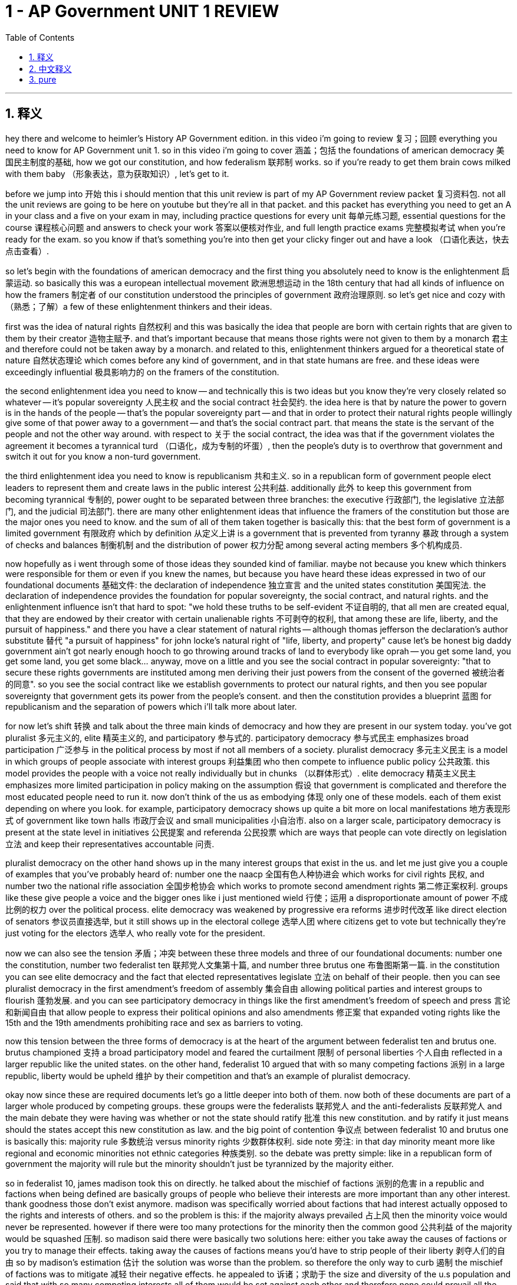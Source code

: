 
= 1 - AP Government UNIT 1 REVIEW
:toc: left
:toclevels: 3
:sectnums:
:stylesheet: myAdocCss.css

'''

== 释义

hey there and welcome to heimler's History AP Government edition. in this video i'm going to review 复习；回顾 everything you need to know for AP Government unit 1. so in this video i'm going to cover 涵盖；包括 the foundations of american democracy 美国民主制度的基础, how we got our constitution, and how federalism 联邦制 works. so if you're ready to get them brain cows milked with them baby （形象表达，意为获取知识）, let's get to it. +

before we jump into 开始 this i should mention that this unit review is part of my AP Government review packet 复习资料包. not all the unit reviews are going to be here on youtube but they're all in that packet. and this packet has everything you need to get an A in your class and a five on your exam in may, including practice questions for every unit 每单元练习题, essential questions for the course 课程核心问题 and answers to check your work 答案以便核对作业, and full length practice exams 完整模拟考试 when you're ready for the exam. so you know if that's something you're into then get your clicky finger out and have a look （口语化表达，快去点击查看）. +

so let's begin with the foundations of american democracy and the first thing you absolutely need to know is the enlightenment 启蒙运动. so basically this was a european intellectual movement 欧洲思想运动 in the 18th century that had all kinds of influence on how the framers 制定者 of our constitution understood the principles of government 政府治理原则. so let's get nice and cozy with （熟悉；了解）a few of these enlightenment thinkers and their ideas. +

first was the idea of natural rights 自然权利 and this was basically the idea that people are born with certain rights that are given to them by their creator 造物主赋予. and that's important because that means those rights were not given to them by a monarch 君主 and therefore could not be taken away by a monarch. and related to this, enlightenment thinkers argued for a theoretical state of nature 自然状态理论 which comes before any kind of government, and in that state humans are free. and these ideas were exceedingly influential 极具影响力的 on the framers of the constitution. +

the second enlightenment idea you need to know -- and technically this is two ideas but you know they're very closely related so whatever -- it's popular sovereignty 人民主权 and the social contract 社会契约. the idea here is that by nature the power to govern is in the hands of the people -- that's the popular sovereignty part -- and that in order to protect their natural rights people willingly give some of that power away to a government -- and that's the social contract part. that means the state is the servant of the people and not the other way around. with respect to 关于 the social contract, the idea was that if the government violates the agreement it becomes a tyrannical turd （口语化，成为专制的坏蛋）, then the people's duty is to overthrow that government and switch it out for you know a non-turd government. +

the third enlightenment idea you need to know is republicanism 共和主义. so in a republican form of government people elect leaders to represent them and create laws in the public interest 公共利益. additionally 此外 to keep this government from becoming tyrannical 专制的, power ought to be separated between three branches: the executive 行政部门, the legislative 立法部门, and the judicial 司法部门. there are many other enlightenment ideas that influence the framers of the constitution but those are the major ones you need to know. and the sum of all of them taken together is basically this: that the best form of government is a limited government 有限政府 which by definition 从定义上讲 is a government that is prevented from tyranny 暴政 through a system of checks and balances 制衡机制 and the distribution of power 权力分配 among several acting members 多个机构成员. +

now hopefully as i went through some of those ideas they sounded kind of familiar. maybe not because you knew which thinkers were responsible for them or even if you knew the names, but because you have heard these ideas expressed in two of our foundational documents 基础文件: the declaration of independence 独立宣言 and the united states constitution 美国宪法. the declaration of independence provides the foundation for popular sovereignty, the social contract, and natural rights. and the enlightenment influence isn't that hard to spot: "we hold these truths to be self-evident 不证自明的, that all men are created equal, that they are endowed by their creator with certain unalienable rights 不可剥夺的权利, that among these are life, liberty, and the pursuit of happiness." and there you have a clear statement of natural rights -- although thomas jefferson the declaration's author substitute 替代 "a pursuit of happiness" for john locke's natural right of "life, liberty, and property" cause let's be honest big daddy government ain't got nearly enough hooch to go throwing around tracks of land to everybody like oprah -- you get some land, you get some land, you get some black... anyway, move on a little and you see the social contract in popular sovereignty: "that to secure these rights governments are instituted among men deriving their just powers from the consent of the governed 被统治者的同意". so you see the social contract like we establish governments to protect our natural rights, and then you see popular sovereignty that government gets its power from the people's consent. and then the constitution provides a blueprint 蓝图 for republicanism and the separation of powers which i'll talk more about later. +

for now let's shift 转换 and talk about the three main kinds of democracy and how they are present in our system today. you've got pluralist 多元主义的, elite 精英主义的, and participatory 参与式的. participatory democracy 参与式民主 emphasizes broad participation 广泛参与 in the political process by most if not all members of a society. pluralist democracy 多元主义民主 is a model in which groups of people associate with interest groups 利益集团 who then compete to influence public policy 公共政策. this model provides the people with a voice not really individually but in chunks （以群体形式）. elite democracy 精英主义民主 emphasizes more limited participation in policy making on the assumption 假设 that government is complicated and therefore the most educated people need to run it. now don't think of the us as embodying 体现 only one of these models. each of them exist depending on where you look. for example, participatory democracy shows up quite a bit more on local manifestations 地方表现形式 of government like town halls 市政厅会议 and small municipalities 小自治市. also on a larger scale, participatory democracy is present at the state level in initiatives 公民提案 and referenda 公民投票 which are ways that people can vote directly on legislation 立法 and keep their representatives accountable 问责. +

pluralist democracy on the other hand shows up in the many interest groups that exist in the us. and let me just give you a couple of examples that you've probably heard of: number one the naacp 全国有色人种协进会 which works for civil rights 民权, and number two the national rifle association 全国步枪协会 which works to promote second amendment rights 第二修正案权利. groups like these give people a voice and the bigger ones like i just mentioned wield 行使；运用 a disproportionate amount of power 不成比例的权力 over the political process. elite democracy was weakened by progressive era reforms 进步时代改革 like direct election of senators 参议员直接选举, but it still shows up in the electoral college 选举人团 where citizens get to vote but technically they're just voting for the electors 选举人 who really vote for the president. +

now we can also see the tension 矛盾；冲突 between these three models and three of our foundational documents: number one the constitution, number two federalist ten 联邦党人文集第十篇, and number three brutus one 布鲁图斯第一篇. in the constitution you can see elite democracy and the fact that elected representatives legislate 立法 on behalf of their people. then you can see pluralist democracy in the first amendment's freedom of assembly 集会自由 allowing political parties and interest groups to flourish 蓬勃发展. and you can see participatory democracy in things like the first amendment's freedom of speech and press 言论和新闻自由 that allow people to express their political opinions and also amendments 修正案 that expanded voting rights like the 15th and the 19th amendments prohibiting race and sex as barriers to voting. +

now this tension between the three forms of democracy is at the heart of the argument between federalist ten and brutus one. brutus championed 支持 a broad participatory model and feared the curtailment 限制 of personal liberties 个人自由 reflected in a larger republic like the united states. on the other hand, federalist 10 argued that with so many competing factions 派别 in a large republic, liberty would be upheld 维护 by their competition and that's an example of pluralist democracy. +

okay now since these are required documents let's go a little deeper into both of them. now both of these documents are part of a larger whole produced by competing groups. these groups were the federalists 联邦党人 and the anti-federalists 反联邦党人 and the main debate they were having was whether or not the state should ratify 批准 this new constitution. and by ratify it just means should the states accept this new constitution as law. and the big point of contention 争议点 between federalist 10 and brutus one is basically this: majority rule 多数统治 versus minority rights 少数群体权利. side note 旁注: in that day minority meant more like regional and economic minorities not ethnic categories 种族类别. so the debate was pretty simple: like in a republican form of government the majority will rule but the minority shouldn't just be tyrannized by the majority either. +

so in federalist 10, james madison took this on directly. he talked about the mischief of factions 派别的危害 in a republic and factions when being defined are basically groups of people who believe their interests are more important than any other interest. thank goodness those don't exist anymore. madison was specifically worried about factions that had interest actually opposed to the rights and interests of others. and so the problem is this: if the majority always prevailed 占上风 then the minority voice would never be represented. however if there were too many protections for the minority then the common good 公共利益 of the majority would be squashed 压制. so madison said there were basically two solutions here: either you take away the causes of factions or you try to manage their effects. taking away the causes of factions means you'd have to strip people of their liberty 剥夺人们的自由 so by madison's estimation 估计 the solution was worse than the problem. so therefore the only way to curb 遏制 the mischief of factions was to mitigate 减轻 their negative effects. he appealed to 诉诸；求助于 the size and diversity of the u.s population and said that with so many competing interests all of them would be set against each other and therefore none could prevail all the time. so a large republic would successfully deal with the threat of factions. additionally he argued that there was a double protection against the tyranny of factions provided by the separation of powers in the federal government and the sharing of power between the federal and state governments. so here you can see very plainly the arguments for a pluralist system 多元主义体系. +

now the anti-federalists who wrote the brutus essays were like son that argument is about as satisfying as a hair in a biscuit （习语，意为令人不满意）. you see they were exceedingly wary of 非常警惕 the new constitution because it invested the federal government with a lot more power than it had under the articles of confederation 在邦联条例下 under which most of the power belonged to the states. the anti-federalists were big participatory democracy folks and in brutus one the argument is about the dangers of a large centralized government 中央集权政府 and they were especially torqued up over （对……非常愤怒）the constitution's necessary and proper clause 必要且适当条款 and the supremacy clause 至上条款. we'll talk more about those later when we get into some supreme court cases but for now all you really need to know is that these two clauses gave more power to the federal government than the state government -- i mean potentially that's what they were arguing. brutus one essentially argued that a large centralized government could not adequately represent the views of the people because it would be largely separated from them. +

okay now there's a lot more to say about these documents but here you just need to understand how they represent the tension between the different models of democracy. so let's turn the corner 转换话题 now and talk about how we got our constitution and for that we need to start with the first constitution of the united states: the articles of confederation 邦联条例. now i already mentioned that under this document the federal government was very weak and the state governments were disproportionately strong 强得不成比例. it's not hard to understand why because the u.s still had kind of a monarchy hangover 君主制遗留影响 from being british subjects 英国臣民. and that's pretty much all the articles had going for it was that it avoided the tyranny of the centralized state. but oh baby were there some problems to be had with this form of government. +

first of all there was only one branch of the federal government namely congress. like there was no president, no federal court, and congress had no power to raise revenue 筹集收入 through taxes. like if they wanted money to fund their activities they just had to ask the states nicely and you could imagine how that went. additionally congress had no power to raise an army 组建军队 and even if they did -- see previous point about not having the money to pay an army. +

so you know there were lots of events that highlighted 凸显 the weaknesses of the articles but i'm only going to mention two. and first was regarding tax law enforcement 税收执法. at the end of the day congress just couldn't pay its bills and the states understood that this was a problem. so in 1782 a resolution 决议 was proposed by the stage which granted congress the power to collect a 5% tax on imported goods. 11 out of 13 states said yes but two said no. in under the articles you had to have all 13 agree in order to change the articles themselves and so congress remained weak and broke （没钱；衰弱）. +

but what displayed the weaknesses of the articles above all was a little event known as shay's rebellion 谢斯起义. you don't really need to know the details of this rebellion so it's enough to know that a bunch of revolutionary war veterans 美国独立战争退伍军人 were not getting paid by congress because again they had no money and yet congress still prosecuted them if they didn't pay their taxes. so because of this injustice 不公正 a bunch of them rose up 起义 in massachusetts and guess what there was no national army to come in and help. so even though the people of massachusetts did end up mustering a militia 召集民兵 to squash that rebellion 镇压起义, it made a lot of people realize that the federal government needed a lot more power in case these kinds of rebellions happened again. and judging by the sad state of the economy it wasn't that unlikely. +

so a constitutional convention 制宪会议 -- also known as the philadelphia convention -- was called in 1787. now the official goal of this convention was to modify 修订 the articles of confederation but they went ahead and ended up drafting 起草 an entirely new constitution. our boy george washington was presiding 主持. hamilton, madison, and the rest of what was called the grand committee 大委员会 were tasked with 负责 forging compromises 需要达成妥协 needed for a new governing document. as you can imagine this new governing document was the result of lots of heated and tense debate 激烈紧张的辩论. and so within the document itself you can see many of these compromises that were reached in order to pass it and you need to know four of them. +

first was the great compromise 大妥协. this was a compromise on how the people would be represented in the new congress. there were a couple of competing proposals 相互竞争的提议. first was the virginia plan 弗吉尼亚方案 which argued that congressional representatives should be apportioned 分配 by population. that's not hard to understand when you realize that virginia was a big state and under this plan big states would have more representatives and thus have more power. but the small states formally objected 正式反对 and said uh um and proposed the new jersey plan 新泽西方案. and this plan argued that each state should be represented equally with one vote per state. now if you're paying attention that would mean that small states have a disproportionate amount of power since small populations have the same power as large populations under this system. so what to do? well the compromise was the creation of a bicameral congress 两院制国会 which is to say there would be two houses. in the house of representatives 众议院 the people will be represented by population and in the senate 参议院 the states would be represented equally with two votes per state. +

another compromise was on how the president would be elected. various delegates 代表 argued that the people should elect the president, then others argued that the state should do it, and then still others that congress should do it. the compromise they came up with was the electoral college 选举人团. under this system each state is given a number of electors 选举人 that corresponds to 与……对应 the number of congressional representatives that they have and the state legislatures 州立法机构 have all the power to decide who those people are and it's those people who elect the president. +

all right now the last two compromises you need to know deal with slavery 奴隶制 which as you can imagine was the subject of some very intense debate 激烈辩论. first was the question of how enslaved people 被奴役的人 will be counted in terms of representation in congress. not surprisingly northern states thought enslaved people shouldn't be counted at all on account of 因为 the southerners were always justifying the institution 制度 by claiming their enslaved laborers 被奴役的劳工 were less than human. and if that's the case why would you count them? but southerners countered 反驳 and said uh we did not just fall off the turnip truck son that dog don't hunt （习语，意为那套说辞没用）. they wanted all the enslaved laborers to be counted and thus increased southern power in congress. and the compromise that solved this tension was known as the three-fifths compromise 五分之三妥协 and basically it just meant that three-fifths of the enslaved population would count towards representation 计入代表人数. +

and then there was the compromise on the importation of slaves 奴隶进口. this was a big one for southerners since their entire economy rose and fell on slavery 经济依赖奴隶制. essentially the compromise was that congress couldn't touch the slave trade 奴隶贸易 for 20 years after the constitution was ratified and after that the slave trade would be abolished 废除. +

now because these debates at the convention were so intense, the framers of the constitution included a process by which the document could be amended 修订 and you can find it in article 5. basically it's a two-stage process to amend the constitution: there's proposal 提议 and then there's ratification 批准. so an amendment 修正案 can be proposed either by congress or by the states at a special convention and then a two-thirds vote 三分之二多数票 is needed for the proposal to become official. then the amendment is sent to the states for ratification and for that to happen three quarters of state legislatures 州立法机构 or state ratifying conventions 州批准会议 need to agree and if they do that amendment becomes law. +

now ultimately despite all the conflict that i just mentioned the constitution was circulated to 分发到 the states and was ratified in june of 1788 and at that point became the governing document  governing document of the united states. at this point let us pause and high five a bald eagle. america. even so, the constitution has proven to be a very durable document 持久有效的文件 throughout the history of america and one of the main reasons is because it did such a good job of separating power and providing checks and balances to make sure that no branch becomes too powerful. +

let me just give you some examples. the legislative branch 立法部门 -- which is to say congress -- is basically responsible for proposing and making laws. no other branch can make laws and there are plenty of access points 途径 for people to speak into those laws. and just so you know those people are called stakeholders 利益相关者. people can write letters or emails to the representatives or if they're wanting to punish themselves they can watch c-span 美国公共事务有线电视频道 which are congressional proceedings 国会会议进程. i mean yes it's super boring but it is kind of an amazing thing that we can watch what our representatives are doing like this does not happen in more repressive countries 专制国家. and an example of the power of congress to check the other branches is the senate's power of advice and consent 参议院的建议和同意权. this means that any appointments that the president makes to the presidential cabinet 总统内阁 or the supreme court or any other federal office has to be approved by the senate. +

the executive branch 行政部门 is responsible for executing and enforcing the laws 执行和实施法律 and no other branch has that power. and here too stakeholders have multiple access points. i mean you can't just like call up the president but the agencies run by the executive branch can absolutely be accessed by average citizens 普通公民. if you're so inclined 有意愿的话 you can file a complaint 投诉 at one of these agencies or you can report crimes being committed 举报犯罪行为. and a good example of the executive branch's checking power 制衡权力 is the veto 否决权. if congress passes a law the president doesn't like the president can veto it and it becomes null and void 无效的 unless of course congress overrides that veto with a two-thirds vote 推翻否决. so you know much checking. +

the judicial branch 司法部门 is responsible for determining the constitutionality of laws 判定法律的合宪性 and no other branch has that power. and stakeholders can use the court system to challenge unjust and unconstitutional laws 挑战不公正和违宪的法律 as well as appeal wrongful convictions 上诉不当定罪. an example of the checking power of the judicial branch is the power of judicial review 司法审查权. now this power isn't technically in the constitution but it was developed out of the nature of the court 源于法院的性质. it basically means that it's the court's prerogative 特权 to judge the laws passed by congress and signed by the president on the merits of their constitutionality 依据合宪性对法律进行评判. and if the court finds a law to be unconstitutional you burn （此处意为法律失效）. +

okay so that's how we got our constitution. now let's turn the corner 转换话题 and talk about federalism. now look i know this video has already been long but you have to pay attention here because students always get confused by this term. when you hear federalism you think i'm about to say something about the federal government's power but that is not what federalism is. like crack those brain folds open （形象表达，意为认真理解）and get this down: federalism is the sharing of power between national governments and state governments 联邦政府与州政府之间的权力分享. that's all it is. it's just the sharing of power. +

now in order to understand this let's talk about the exclusive powers 专有权力, reserve powers 保留权力, and concurrent powers 共同权力. exclusive powers are those powers specifically delegated by the constitution to the federal government 宪法明确授予联邦政府的权力. for example only congress can make treaties with other sovereign nations 主权国家. alabama can't just say you know i think we're going to get into a trade agreement with bolivia you know just for funsies （口语化，开玩笑地）. no that is an exclusive power of the federal government. +

reserved powers are those powers kept by the states and this is explained in the 10th amendment. it says this: "the powers not delegated to the united states by the constitution, nor prohibited by it to the states, are reserved to the states" 宪法未授予合众国、也未禁止各州行使的权力，保留给各州. so traditionally these powers have included things like police powers 警察权力, hospitals, education, and a lot more. +

and then you have concurrent powers which are powers that are shared by both the federal and state governments 联邦和州政府共同拥有的权力. for example if you've ever had a job you know that both the federal and state governments pull taxes from your income 从收入中征税. +

now that's the basic idea of federalism. the federal government doesn't have all the power nor do the states. they share power. but over the course of the last century or so the way that federalism has been most prominently manifested 最显著体现 is through something called fiscal federalism 财政联邦制. and when you're talking about fiscal matters 财政事务 you're talking about the boom boom （此处指代资金）. so power has largely been shared through money. and what does that mean? well congress is able to establish national standards 国家标准 and then direct funds 拨款 to states that comply with those standards and then withhold funding 扣留资金 from states that do not. and that happens in several ways. +

first is through grants 拨款 and there are two kinds. first are categorical grants 专项拨款 and these are grants given to the states as long as the states comply with specific federal standards 符合特定的联邦标准. in other words big daddy government says to the states i got a bag full of money for you and you got to spend it the way i want you to （形象表达，联邦政府要求州按其规定使用资金）. these kind of grants were used as incentives 激励手段 to integrate schools and lyndon johnson's administration 林登·约翰逊政府时期. they were also used to raise the drinking age to 21. in that case the federal government offered categorical grants to states for the upkeep of their interstate highways 州际公路维护 and if they raised their drinking age they got the money if not no soup for you （口语化，否则得不到资金）. categorical grants are given to very specific needs of the states and congress decides how that money is going to be spent. +

but block grants 整笔拨款 on the other hand are a little different. they still come from congress to the states but there are far less strings attached 附加条件少得多. these grants are given to states for a relatively broad purpose 较宽泛的目的 and the states can spend that money as they see fit 自行决定如何使用. so in this case congress might give a state money for the prevention of crime 预防犯罪 and the state decides exactly how to spend that money in order to meet that requirement. maybe they hire more police officers maybe they invest in rehabilitation programs for inmates 囚犯康复项目. they can do whatever they want with it. the state has discretion 自由裁量权 in this kind of grant but there are still limits. for example they can't just spend money from a crime prevention grant on highway improvement 不能将预防犯罪拨款用于公路建设. +

another way fiscal federalism plays out 体现 is through mandates 命令. so mandates require states to follow federal directives 联邦指令 but often compliance with these directives is beyond a state's budget capacity 超出州的预算能力. so the federal government sets the rules and then provides money to help those states comply. so for example when congress passed the clean air act of 1970 1970年清洁空气法案 it mandated that all states work to reduce smog 烟雾, acid rain 酸雨, and the release of other pollutants 污染物排放. and these were national requirements and so the federal government provided funds to states to help them meet those mandates 满足这些要求. +

now there is such a thing as an unfunded mandate 无资金支持的命令 and that's exactly what it sounds like: the federal government issues the mandate and then provides no funding whatsoever to help the states achieve it 不提供任何资金帮助州执行. however these were largely struck down 废除 during the devolution revolution 权力下放革命 of the 1980s under president reagan. he championed 支持 the process of devolution 权力下放 or return of power to the states away from the federal government. later president clinton signed the unfunded mandates reform act 无资金支持命令改革法案 which denied congress the power to issue unfunded mandates. so if you wanted to put this on a spectrum 范围 -- and i know that you do -- states really like revenue sharing 收入分享 but really hate unfunded mandates and categorical and block grants are somewhere in the middle of their love hate spectrum 爱恨程度之间. +

okay so those are the basics of federalism and its chief manifestation fiscal federalism. now i probably don't need to tell you that there has always been an argument over the sharing of power between state and federal governments and the balance of that power has changed over time depending on the needs and situation of the nation. let me give you two examples. +

first regarding government surveillance 政府监控. after the terrorist attacks on september 11, 2001 congress responded with the usa patriot act 美国爱国者法案 in order to find and stop future terrorists. this act increased the ability of the federal agencies to gather intelligence 收集情报 by phone tapping 电话窃听 and monitoring emails. now that law passed with strong bipartisan support 两党大力支持 but it wasn't long before an outcry 强烈抗议 rose up among american citizens. they argued that such federal power was a violation of their fourth amendment rights 第四修正案权利 to be secure against unreasonable searches and seizures 免受不合理搜查和扣押. +

another example is in the domain of education 教育领域. historically education has been the prerogative 特权 of the states but in 2001 congress passed the no child left behind act 不让一个孩子掉队法案 and with this the federal government got all up in education 深度介入教育. basically the law said that in order to receive federal funding on which schools depend 学校依赖的联邦资金, schools had to meet certain criteria 标准 which were largely found to be unattainable 无法实现的 by a vast majority of schools. and if the schools did not meet those criteria they were slapped with sanctions 受到制裁. and this led to an outcry from the states that this law represented federal overreach 联邦权力过度扩张 into the dominion of state power 州权力范围. so yeah this argument is still going on today and will probably always be going on. +

at the very heart of that balancing act 权力平衡 between federal and state power are a few constitutional provisions 宪法条款 and two required supreme court cases 最高法院判例. first let's look at the constitution. the balance of power between the states and federal government is deeply affected by four parts of the constitution. first you need to know the 10th amendment and i already mentioned that just a minute ago. second the 14th amendment 第十四修正案 and we'll have a lot more to say about this one in unit 3 but for now all you really need to know is that this amendment applies the bill of rights 权利法案 -- or the first 10 amendments of the constitution -- to the states. remember the bill of rights originally protected citizens from the federal government but the 14th amendment empowers the federal government to make sure that citizens liberties are also upheld by the state 确保公民自由也得到州的维护. +

third you have the commerce clause 商业条款 which allows congress to regulate commerce among the states 监管州际贸易 and this one has been widely used by congress to bring states into submission to its will 使各州服从其意愿. and then fourth you have the necessary and proper clause 必要且适当条款 -- also known as the elastic clause 弹性条款. do you remember lo those many minutes ago when we talked about the exclusive powers of congress? well those are explicitly outlined 明确列出 in article 1 section 8 of the constitution but it ends by saying that congress can make any other law that is necessary and proper to the upholding of those powers that are explicitly listed 制定任何为维护明确列出权力所必要且适当的其他法律. this is how alexander hamilton justified the need for a national bank 为建立国家银行提供理由. article 1 section 8 says precisely nothing about congress having the power to establish a bank. however it does say that congress has the power to regulate interstate commerce and raise taxes and hamilton argued that it was therefore necessary and proper that the federal government have a bank to store all those funds 联邦政府有必要且适当地设立银行来存储资金. +

okay those are the constitutional provisions at the heart of federalism. and now let's have a look at two supreme court cases that have weighed in on 对……进行裁决 the balance of power. first is mcculloch versus maryland in 1819 麦卡洛克诉马里兰州案. this case is an example of the balance of power tipping in favor of federal power 权力天平向联邦政府倾斜. essentially the court ruled that the necessary and proper clause implied certain powers given to the federal government even if they were not explicitly mentioned in the constitution 即使宪法未明确提及，必要且适当条款也暗示联邦政府拥有某些权力. additionally the court argued that the supremacy clause in the constitution meant that where the two conflicted, federal law trumps state law 联邦法律优先于州法律. +

the second case you need to know is the united states versus lopez in 1995 美国诉洛佩兹案. now this case is an example of the balance of power tipping towards the states 权力天平向州政府倾斜. basically congress had used the commerce clause to ban guns on school property 禁止在校园携带枪支 and the court decided that carrying guns to school is in no way related to interstate commerce 与州际贸易毫无关联 and thus congress had overstepped its bounds 越权 into state authority 州政府权力范围 thus providing a win for state power. +

okay now let's get some examples of federalism in action 联邦制的实际例子 and i'm just going to give you two: environmental regulations 环境法规 and the legalization of marijuana 大麻合法化. and remember we're looking at both of these through the lens of federalism -- how state and federal governments share power. +

okay so environmental regulation. in 2015 president obama led the u.s into the paris agreement 巴黎协定 which was a worldwide effort to address climate change 应对气候变化. and there was a lot going on there but all you really need to know is that certain carbon emission regulations 碳排放法规 were imposed on states as a result of this agreement. now once president trump was in office he removed the u.s from the agreement but some states like california kept the standards 标准. so you know now if you're a factory owner in california and you want to emit a butt load of greenhouse gases 排放大量温室气体 even though federal limitations would permit it, state limitations will not 州的限制不允许. +

the second example of federalism in action is the legalization of marijuana. now this substance has been illegal by federal law 联邦法律 since the 1930s but in the 80s and 90s a lot of new research was emerging on the potential medical benefits of marijuana 大麻的潜在医疗益处. and so in 1996 california legalized medical marijuana 医用大麻合法化 by means of a statewide vote 全州投票. is that participatory democracy? i smell yes it is （口语化，意为明显是参与式民主）. anyway eventually several states followed suit 效仿. and by 2012 colorado legalized recreational use of marijuana 休闲大麻合法化. but wait a minute it's illegal federally but it's legal in the state. how does that work? well that's federalism baby. the obama administration which is generally favorable to the legalization stated that it would not use federal resources to enforce that federal law in colorado 不会动用联邦资源在科罗拉多执行该联邦法律. so was it still illegal federally? yeah. is the federal government going to do anything about it? no. and in that way states are like laboratories for democracy 民主实验室. we can see what works on a small scale 小规模 and what doesn't work and then potentially implement what works on a national scale 全国范围实施可行的做法. +

well okay that's what you need to know about unit 1 of ap government. if you want help getting an A in your class and a 5 on your exam may then click right here and grab that ultimate review packet 终极复习资料包 and watch all your dreams come true （夸张表达，实现梦想）. if this video helped you you want to send me the signal to keep making them then click that subscribe button and i shall oblige 照办. heimler out. +

'''

== 中文释义

嘿，欢迎来到海姆勒历史课的美国政府学版本。在这个视频中，我将回顾美国大学预修课程政府学第一单元你需要知道的所有内容。所以在这个视频里，我会涵盖美国民主的基础、我们是如何得到宪法的，以及联邦制是如何运作的。所以，宝贝，如果你准备好汲取知识了，那我们开始吧。 +

在我们深入这个内容之前，我得提一下，这个单元复习是我美国大学预修课程政府学复习资料包的一部分。不是所有的单元复习内容都会放在YouTube上，但它们都在那个资料包里。这个资料包包含了你在课堂上拿到A并且在五月份的考试中拿到5分所需要的所有东西，包括每个单元的练习题、课程的关键问题以及检查你作业的答案，还有当你准备考试时的全套模拟考试。所以，你知道的，如果这是你感兴趣的东西，那就伸出你的手指点击，看看吧。 +

那我们从美国民主的基础开始讲起，你绝对需要知道的第一件事是启蒙运动。基本上，这是18世纪欧洲的一场思想运动，它对我们宪法的制定者理解政府原则产生了各种各样的影响。所以，让我们好好了解一下这些启蒙思想家以及他们的思想。 +

第一个是自然权利的概念，基本上就是说人们生来就拥有某些由他们的造物主赋予的权利。这很重要，因为这意味着这些权利不是由君主赋予的，因此也不能被君主剥夺。与此相关的是，启蒙思想家主张一种先于任何政府的自然状态理论，在那种状态下，人类是自由的。这些思想对宪法的制定者产生了极其深远的影响。 +

你需要知道的第二个启蒙思想——严格来说这是两个思想，但它们紧密相关，所以无所谓啦——就是人民主权和社会契约。这里的观点是，从本质上讲，治理的权力掌握在人民手中——这就是人民主权的部分——并且为了保护他们的自然权利，人们心甘情愿地把一部分权力交给政府——这就是社会契约的部分。这意味着国家是人民的公仆，而不是反过来。关于社会契约，其观点是，如果政府违反了协议，变成了一个暴虐的存在，那么人民有责任推翻那个政府，然后换成一个不是暴虐的政府。 +

你需要知道的第三个启蒙思想是共和主义。在共和政体下，人们选举领导人来代表他们，并为了公共利益制定法律。此外，为了防止这个政府变得暴虐，权力应该在三个分支之间进行划分：行政分支、立法分支和司法分支。还有许多其他的启蒙思想影响了宪法的制定者，但这些是你需要知道的主要思想。所有这些思想加起来基本上就是：最好的政府形式是有限政府，根据定义，有限政府是通过制衡系统以及在几个运作成员之间分配权力来防止暴政的政府。 +

现在，希望当我阐述这些思想的时候，你觉得有点熟悉。也许不是因为你知道是哪些思想家提出了这些思想，甚至不是因为你知道这些思想的名字，而是因为你在我们的两份基础性文件中听到过这些思想的表达：《独立宣言》和《美国宪法》。《独立宣言》为人民主权、社会契约和自然权利提供了基础。并且启蒙思想的影响并不难发现：“我们认为这些真理是不言而喻的：人人生而平等，他们被他们的造物主赋予了某些不可剥夺的权利，其中包括生命权、自由权和追求幸福的权利。”在那里，你看到了自然权利的明确表述——尽管《独立宣言》的作者托马斯·杰斐逊用“追求幸福”取代了约翰·洛克的“生命、自由和财产”的自然权利，因为说实话，政府可没有足够的东西像奥普拉那样给每个人分配土地——你得到一些土地，你得到一些土地，你得到一些……不管怎样，继续看下去，你会在人民主权中看到社会契约：“为了保障这些权利，人们在他们之间建立政府，政府的正当权力来自被统治者的同意。”所以你看到了社会契约，就像我们建立政府来保护我们的自然权利，然后你看到了人民主权，即政府的权力来自人民的同意。然后《宪法》为共和主义和权力分立提供了蓝图，关于这一点我稍后会详细谈论。 +

现在，让我们转换一下话题，谈谈三种主要的民主形式，以及它们在我们的制度中是如何体现的。有多元主义民主、精英民主和参与式民主。参与式民主强调社会中大多数（如果不是全部）成员广泛参与政治进程。多元主义民主是一种模式，在这种模式下，人们组成的团体与利益集团联合起来，然后竞争以影响公共政策。这种模式为人们提供了一个发声的机会，但不是以个人的形式，而是以团体的形式。精英民主强调在政策制定中更有限的参与，其假设是政府很复杂，因此需要最有知识的人来管理它。现在，不要认为美国只体现了其中一种模式。根据不同的情况，这三种模式都存在。例如，参与式民主在地方政府的表现形式中出现得更多，比如市政厅会议和小型市政当局。而且在更大的范围内，参与式民主在州一级的倡议和公投中也有体现，通过这些方式，人们可以直接对立法进行投票，并让他们的代表承担责任。 +

另一方面，多元主义民主体现在美国存在的许多利益集团中。让我给你举几个你可能听说过的例子：第一是全国有色人种协进会（NAACP），它致力于争取公民权利；第二是全国步枪协会（National Rifle Association），它致力于促进第二修正案所赋予的权利。像这样的团体为人们提供了一个发声的机会，而且像我刚才提到的那些较大的团体，在政治进程中拥有不成比例的权力。精英民主因进步时代的改革而被削弱，比如参议员的直接选举，但它仍然体现在选举团制度中，在选举团制度下，公民进行投票，但从技术上讲，他们只是投票给那些真正为总统投票的选举人。 +

现在，我们也可以看到这三种模式与我们的三份基础性文件之间的紧张关系：第一是《宪法》，第二是《联邦党人文集》第十篇（Federalist ten），第三是《布鲁图斯》第一篇（Brutus one）。在《宪法》中，你可以看到精英民主，以及当选代表代表人民立法的事实。然后你可以在《第一修正案》中看到多元主义民主，《第一修正案》中的集会自由允许政党和利益集团蓬勃发展。你还可以在《第一修正案》中的言论和新闻自由等方面看到参与式民主，这些自由允许人们表达他们的政治观点，并且像第十五和第十九修正案这样扩大投票权的修正案，禁止将种族和性别作为投票的障碍。 +

现在，这三种民主形式之间的这种紧张关系是《联邦党人文集》第十篇和《布鲁图斯》第一篇争论的核心。《布鲁图斯》第一篇拥护广泛的参与式民主模式，并且担心像美国这样的大共和国会限制个人自由。另一方面，《联邦党人文集》第十篇认为，在一个大共和国中有如此多相互竞争的派别，自由会通过它们之间的竞争得到维护，这是多元主义民主的一个例子。 +

好的，既然这些是必读文件，那我们就更深入地了解一下它们。现在，这两份文件都是由相互竞争的团体所产生的更大整体的一部分。这些团体是联邦党人和反联邦党人，他们的主要争论点是各州是否应该批准这部新宪法。而“批准”的意思就是，各州是否应该接受这部新宪法作为法律。《联邦党人文集》第十篇和《布鲁图斯》第一篇之间的主要争议点基本上是：多数统治与少数权利。顺便说一下：在那个时候，“少数”更多地指的是地区和经济上的少数群体，而不是种族类别。所以这场争论很简单：就像在共和政体下，多数人将统治，但少数人也不应该仅仅被多数人暴虐地对待。 +

所以在《联邦党人文集》第十篇中，詹姆斯·麦迪逊（James Madison）直接谈到了这个问题。他谈到了在一个共和国中派系的危害，而派系被定义为基本上是那些认为自己的利益比其他任何利益都更重要的人群。谢天谢地，现在不存在这样的情况了。麦迪逊特别担心那些其利益实际上与他人的权利和利益相悖的派系。所以问题是这样的：如果多数人总是占上风，那么少数人的声音就永远不会被代表。然而，如果对少数人有太多的保护，那么多数人的共同利益就会被压制。所以麦迪逊说基本上有两个解决方案：要么消除派系的根源，要么努力控制它们的影响。消除派系的根源意味着你必须剥夺人们的自由，所以在麦迪逊看来，这个解决方案比问题本身更糟糕。所以，遏制派系危害的唯一方法是减轻它们的负面影响。他诉诸美国人口的规模和多样性，并说由于存在如此多相互竞争的利益，它们都会相互制衡，因此没有一个利益集团能一直占据上风。所以一个大共和国将成功地应对派系的威胁。此外，他认为，联邦政府的权力分立以及联邦政府和州政府之间的权力共享，为防止派系的暴政提供了双重保护。所以在这里，你可以清楚地看到支持多元主义体系的论点。 +

现在，撰写《布鲁图斯》系列文章的反联邦党人认为，这个论点就像饼干里的一根头发一样不令人满意。你看，他们对这部新宪法非常警惕，因为它赋予了联邦政府比《邦联条例》下多得多的权力，在《邦联条例》下，大部分权力属于各州。反联邦党人是大力支持参与式民主的人，在《布鲁图斯》第一篇中，争论的是一个大型中央政府的危险，他们对宪法中的“必要和适当条款”以及“最高权力条款”尤其感到不满。当我们讲到一些最高法院的案例时，我们会更多地谈论这些条款，但现在你真正需要知道的是，这两个条款赋予了联邦政府比州政府更多的权力——我的意思是，这就是他们争论的潜在点。《布鲁图斯》第一篇基本上认为，一个大型中央政府不能充分代表人民的观点，因为它在很大程度上与人民相分离。 +

好的，关于这些文件还有很多可以说的，但在这里你只需要理解它们是如何体现不同民主模式之间的紧张关系的。所以，现在让我们转换一下话题，谈谈我们是如何得到宪法的，为此我们需要从美国的第一部宪法《邦联条例》开始讲起。现在我已经提到过，根据这份文件，联邦政府非常软弱，而州政府则过于强大。不难理解为什么会这样，因为美国仍然有一些作为英国臣民时的君主制残余影响。《邦联条例》基本上只有一个优点，那就是它避免了中央集权国家的暴政。但是，哎呀，这种政府形式存在一些问题。 +

首先，联邦政府只有一个分支，即国会。比如，没有总统，没有联邦法院，而且国会没有权力通过税收来筹集资金。就像如果他们想要钱来资助他们的活动，他们只能友好地向各州要，你可以想象那会怎么样。此外，国会没有权力组建军队，即使他们想——看看前面提到的没有钱支付军队费用这一点就知道了。 +

所以，你知道有很多事件突出了《邦联条例》的弱点，但我只提两件事。第一件事是关于税法的执行。归根结底，国会无法支付它的账单，各州也明白这是个问题。所以在1782年，一个州提出了一项决议，授予国会对进口商品征收5%税收的权力。13个州中有11个州表示同意，但有两个州表示反对。根据《邦联条例》，要修改条例必须得到13个州的一致同意，所以国会仍然软弱且资金短缺。 +

但是，最能体现《邦联条例》弱点的是一个被称为谢斯起义（Shay's Rebellion）的小事件。你不需要真正了解这次起义的细节，你只需要知道一群美国独立战争的退伍军人没有得到国会的报酬，因为同样的原因，国会没有钱，然而如果他们不纳税，国会仍然会起诉他们。所以由于这种不公正，一群人在马萨诸塞州起义了，猜猜怎么着，没有国家军队来帮忙。所以，即使马萨诸塞州的人民最终召集了一支民兵来镇压这次起义，但这让很多人意识到，联邦政府需要更多的权力，以防类似的起义再次发生。而且从经济的糟糕状况来看，这种情况很有可能再次发生。 +

所以在1787年，召开了一次制宪会议——也被称为费城会议（Philadelphia convention）。这次会议的官方目标是修改《邦联条例》，但他们最终起草了一部全新的宪法。我们的乔治·华盛顿（George Washington）主持了这次会议。亚历山大·汉密尔顿（Hamilton）、詹姆斯·麦迪逊（Madison）以及所谓的大委员会的其他成员，肩负着为新的治理文件达成必要妥协的任务。正如你可以想象的那样，这部新的治理文件是许多激烈和紧张辩论的结果。所以在这份文件本身中，你可以看到为了通过它而达成的许多妥协，你需要知道其中的四个。 +

第一个是大妥协。这是关于人民在新国会中如何被代表的妥协。有几个相互竞争的提案。第一个是《弗吉尼亚方案》（Virginia Plan），它主张国会代表应该按人口分配。当你意识到弗吉尼亚州是一个大州，并且根据这个方案大州将有更多的代表，从而拥有更多的权力时，这并不难理解。但是小州正式提出了反对意见，然后提出了《新泽西方案》（New Jersey Plan）。这个方案主张每个州应该平等地被代表，每个州有一票。现在，如果你注意的话，这意味着小州拥有不成比例的权力，因为在这个系统下，人口少的州和人口多的州拥有相同的权力。那么该怎么办呢？嗯，妥协的结果是创建了一个两院制的国会，也就是说会有两个议院。在众议院，人民将按人口比例有代表；在参议院，各州将平等地有代表，每个州有两票。 +

另一个妥协是关于总统如何选举。不同的代表们争论说，人民应该选举总统，然后其他人争论说，各州应该选举总统，还有一些人说国会应该选举总统。他们达成的妥协是选举团制度。在这个制度下，每个州被赋予一定数量的选举人，选举人的数量与该州的国会代表数量相对应，并且州立法机构拥有决定这些选举人的全部权力，而正是这些选举人选举总统。 +

好的，现在你需要知道的最后两个妥协与奴隶制有关，你可以想象，这是一个非常激烈辩论的话题。第一个问题是，在国会代表权方面，奴隶将如何计算。毫不奇怪，北方各州认为奴隶根本不应该被计算在内，因为南方人总是声称他们的奴隶劳工不如人类，以此来为奴隶制制度辩护。如果是这样的话，为什么要计算他们呢？但是南方人反驳说，哎呀，我们可没那么好骗，儿子。他们希望所有的奴隶劳工都被计算在内，这样就能增加南方在国会的权力。解决这种紧张关系的妥协被称为“五分之三妥协”，基本上就是说，五分之三的奴隶人口将被计算在代表权内。 +

然后是关于奴隶进口的妥协。这对南方人来说是一个重要的问题，因为他们的整个经济兴衰都依赖于奴隶制。本质上，妥协的内容是，在宪法批准后的20年内，国会不能干涉奴隶贸易，20年后，奴隶贸易将被废除。 +

现在，由于制宪会议上的这些辩论非常激烈，宪法的制定者们纳入了一个修改宪法的程序，你可以在《宪法》第五条中找到它。基本上，修改宪法有两个阶段的过程：提出修正案和批准修正案。修正案可以由国会或各州在特别会议上提出，然后需要三分之二的票数才能使提案正式化。然后修正案被送到各州进行批准，要使修正案生效，需要四分之三的州立法机构或州批准会议同意，如果是这样，修正案就成为法律。 +

最终，尽管有我刚才提到的所有冲突，宪法还是被分发给各州，并在1788年6月获得批准，从那时起成为美国的治理文件。在这一点上，让我们停下来，和一只秃头鹰击个掌。美国。即便如此，在美国历史上，宪法被证明是一份非常持久的文件，其中一个主要原因是它在权力分立方面做得非常好，并提供了制衡机制，以确保没有一个分支变得过于强大。 +

让我给你举一些例子。立法分支——也就是国会——基本上负责提出和制定法律。没有其他分支可以制定法律，并且有很多途径让人们对这些法律发表意见。而且你要知道，这些人被称为利益相关者。人们可以给代表写信或发电子邮件，或者如果他们想惩罚自己，他们可以观看C-SPAN（美国公共事务电视网），那是国会的议事程序。我的意思是，是的，这超级无聊，但我们能够观看我们的代表在做什么，这是一件很了不起的事情，在更专制的国家可不会发生这样的事情。国会制衡其他分支的权力的一个例子是参议院的建议和同意权。这意味着总统对总统内阁、最高法院或任何其他联邦职位的任命都必须得到参议院的批准。 +

行政分支负责执行和实施法律，没有其他分支拥有这项权力。而且在这里，利益相关者也有多种途径参与。我的意思是，你不能直接给总统打电话，但行政分支管理的机构，普通公民绝对可以联系。如果你愿意，你可以向这些机构之一提出投诉，或者你可以举报犯罪行为。行政分支的制衡权力的一个很好的例子是否决权。如果国会通过了一项总统不喜欢的法律，总统可以否决它，除非国会以三分之二的票数推翻否决，否则该法律就会无效。所以你知道，有很多制衡机制。 +

司法分支负责确定法律的合宪性，没有其他分支拥有这项权力。利益相关者可以利用法院系统来挑战不公正和违宪的法律，以及对错误定罪提出上诉。司法分支的制衡权力的一个例子是司法审查权。从技术上讲，这项权力并不在宪法中，但它是从法院的性质中发展出来的。基本上，这意味着法院有权根据法律的合宪性来评判国会通过并由总统签署的法律。如果法院发现一项法律违宪，那就完了。 +

好的，这就是我们如何得到宪法的过程。现在让我们转换一下话题，谈谈联邦制。现在，我知道这个视频已经很长了，但你必须注意这里，因为学生们总是对这个术语感到困惑。当你听到“联邦制”时，你可能认为我要讲的是联邦政府的权力，但这不是联邦制的含义。打开你的思维，记住这一点：联邦制是国家政府和州政府之间的权力分享。就是这么简单，仅仅是权力分享而已。 +

现在，为了理解这一点，让我们谈谈专属权力、保留权力和共同权力。专属权力是宪法明确授予联邦政府的权力。例如，只有国会可以与其他主权国家签订条约。阿拉巴马州不能说，你知道吗，我觉得我们要和玻利维亚达成一项贸易协议，仅仅是为了好玩。不，那是联邦政府的专属权力。 +

保留权力是由各州保留的权力，这在第十修正案中有解释。它是这样说的：“宪法未授予合众国、也未禁止各州行使的权力，由各州各自保留。”所以，传统上这些权力包括警察权力、医院、教育等等。 +

然后是共同权力，这是联邦政府和州政府都拥有的权力。例如，如果你曾经有过一份工作，你就知道联邦政府和州政府都会从你的收入中征税。 +

这就是联邦制的基本概念。联邦政府并不拥有所有权力，各州也不是。它们分享权力。但是在过去的一个世纪左右，联邦制最突出的体现是通过一种叫做财政联邦制的方式。当你谈论财政问题时，你谈论的是钱。所以权力在很大程度上是通过金钱来分享的。这意味着什么呢？嗯，国会能够制定国家标准，然后将资金导向遵守这些标准的州，而对不遵守标准的州扣留资金。这通过几种方式实现。 +

首先是通过拨款，有两种拨款方式。第一种是专项拨款，这些拨款是在各州遵守特定的联邦标准的情况下给予各州的。换句话说，联邦政府对各州说，我有一袋钱给你们，但你们必须按照我想要的方式使用它。这些拨款被用作激励措施来实现学校的种族融合，以及林登·约翰逊政府时期的相关事务。它们也被用来将饮酒年龄提高到21岁。在那种情况下，联邦政府向各州提供专项拨款用于维护州际高速公路，如果各州提高饮酒年龄，他们就能得到这笔钱，否则就没有。专项拨款是针对各州非常具体的需求，并且由国会决定这些钱将如何使用。 +

但是，整笔拨款有点不同。它们仍然是由国会提供给各州的，但附带的条件要少得多。这些拨款是为了一个相对广泛的目的给予各州的，各州可以按照自己认为合适的方式使用这笔钱。所以在这种情况下，国会可能会给一个州钱用于预防犯罪，而这个州可以决定如何使用这笔钱来满足这一要求。也许他们会雇佣更多的警察，也许他们会投资于囚犯的康复项目。他们可以用这笔钱做任何他们想做的事情。在这种拨款中，各州有决定权，但仍然有一些限制。例如，他们不能把预防犯罪拨款的钱用于改善高速公路。 +

财政联邦制的另一种表现方式是通过指令。指令要求各州遵守联邦的指示，但通常遵守这些指示超出了各州的预算能力。所以联邦政府制定规则，然后提供资金来帮助各州遵守这些规则。例如，当国会通过1970年的《清洁空气法》时，它要求所有各州努力减少烟雾、酸雨和其他污染物的排放。这些是国家要求，所以联邦政府向各州提供资金来帮助它们满足这些指令。 +

还有一种无资金支持的指令，正如其名：联邦政府发布指令，但不提供任何资金来帮助各州实现它。然而，在里根总统时期的权力下放革命期间，这些无资金支持的指令在很大程度上被废除了。里根倡导权力下放的过程，也就是将权力从联邦政府下放到各州。后来，克林顿总统签署了《无资金支持的指令改革法案》，剥夺了国会发布无资金支持指令的权力。所以，如果你想把这放在一个范围内考虑——我知道你想——各州非常喜欢收入分享，但非常讨厌无资金支持的指令，而专项拨款和整笔拨款则处于他们喜欢和讨厌的中间状态。 +

好的，这些就是联邦制的基本内容以及它的主要表现形式财政联邦制。现在，我可能不需要告诉你，关于州政府和联邦政府之间的权力分享一直存在争论，并且这种权力平衡随着时间的推移而改变，这取决于国家的需求和情况。让我给你举两个例子。 +

第一个例子是关于政府监控。在2001年9月11日的恐怖袭击之后，国会通过了《美国爱国者法案》，以寻找并阻止未来的恐怖分子。这项法案增加了联邦机构通过电话窃听和监控电子邮件来收集情报的能力。这项法律在两党强大的支持下通过，但没过多久，美国公民就发出了抗议声。他们认为这种联邦权力侵犯了他们第四修正案所保障的权利，即免受不合理搜查和扣押的权利。 +

另一个例子是在教育领域。从历史上看，教育是各州的特权，但在2001年，国会通过了《不让一个孩子掉队法案》，通过这项法案，联邦政府全面介入了教育领域。基本上，这项法律规定，为了获得学校所依赖的联邦资金，学校必须满足某些标准，而绝大多数学校发现这些标准几乎无法达到。如果学校不满足这些标准，它们将受到制裁。这引发了各州的抗议，他们认为这项法律代表了联邦政府对州权力领域的过度干预。所以，是的，这场争论今天仍然在继续，而且可能会一直持续下去。 +

在联邦和州权力之间的这种平衡行为的核心是一些宪法条款和两个重要的最高法院案例。首先让我们看看宪法。州政府和联邦政府之间的权力平衡受到宪法四个部分的深刻影响。首先，你需要知道第十修正案，我刚才已经提到过它。其次是第十四修正案，我们将在第三单元对它有更多的讨论，但现在你真正需要知道的是，这项修正案将《权利法案》——也就是宪法的前十条修正案——应用于各州。记住，《权利法案》最初是保护公民免受联邦政府的侵害，但第十四修正案赋予联邦政府权力，以确保各州也维护公民的自由。 +

第三是“商业条款”，它允许国会规范各州之间的商业活动，国会广泛使用这项权力来让各州服从它的意志。第四是“必要和适当条款”——也被称为“弹性条款”。你还记得几分钟前我们谈到的国会的专属权力吗？嗯，这些权力在宪法第一条第八款中被明确列出，但它最后说，国会可以制定任何其他必要和适当的法律来维护那些明确列出的权力。这就是亚历山大·汉密尔顿为建立国家银行的必要性辩护的方式。宪法第一条第八款明确没有提到国会有权力建立银行。然而，它确实说国会有权力规范州际商业和征税，汉密尔顿认为，因此联邦政府有一个银行来储存所有这些资金是必要和适当的。 +

好的，这些就是联邦制核心的宪法条款。现在让我们看看两个最高法院案例，它们对权力平衡产生了影响。第一个案例是1819年的“麦卡洛克诉马里兰州案”（McCulloch versus Maryland）。这个案例是权力平衡向有利于联邦权力倾斜的一个例子。本质上，法院裁决“必要和适当条款”意味着联邦政府拥有一些即使在宪法中没有明确提到的权力。此外，法院认为宪法中的“最高权力条款”意味着，当两者发生冲突时，联邦法律优先于州法律。 +

你需要知道的第二个案例是1995年的“美国诉洛佩兹案”（United States versus Lopez）。这个案例是权力平衡向各州倾斜的一个例子。基本上，国会利用“商业条款”禁止在学校财产上携带枪支，而法院裁定，携带枪支上学与州际商业毫无关系，因此国会超越了它的权限进入了州的权力范围，这为州权力赢得了胜利。 +

好的，现在让我们看一些联邦制实际运作的例子，我将给你举两个例子：环境法规和大麻合法化。记住，我们从联邦制的角度来看待这两个例子——也就是州政府和联邦政府如何分享权力。 +

好的，先说环境法规。2015年，奥巴马总统带领美国加入了《巴黎协定》，这是一项解决气候变化问题的全球努力。这里面有很多内容，但你真正需要知道的是，由于这项协定，一些碳排放法规被强加给了各州。现在，特朗普总统上任后，他让美国退出了这项协定，但像加利福尼亚州这样的一些州保留了这些标准。所以，你知道，如果你是加利福尼亚州的一个工厂主，你想排放大量的温室气体，即使联邦限制允许这样做，州的限制也不会允许。 +

联邦制实际运作的第二个例子是大麻合法化。自20世纪30年代以来，根据联邦法律，大麻一直是非法的，但在80年代和90年代，出现了很多关于大麻潜在医疗益处的新研究。所以在1996年，加利福尼亚州通过全州投票使医用大麻合法化。这是参与式民主吗？我觉得是的。不管怎样，最终几个州也效仿了。到2012年，科罗拉多州将娱乐用大麻合法化。但是等一下，从联邦层面来看，大麻仍然是非法的，但在该州却是合法的。这是怎么回事呢？嗯，这就是联邦制，宝贝。奥巴马政府总体上支持大麻合法化，它表示不会使用联邦资源在科罗拉多州执行联邦关于大麻的法律。所以从联邦层面来看，大麻仍然是非法的吗？是的。联邦政府会对此采取行动吗？不会。从这个意义上说，各州就像民主的实验室。我们可以看到小规模下哪些行得通，哪些行不通，然后有可能在全国范围内实施行得通的做法。 +

好了，这些就是你需要了解的美国大学预修课程政府学第一单元的内容。如果你想在课堂上拿到A，在考试中拿到5分，那就点击这里获取终极复习资料包，然后看着你所有的梦想成真。如果这个视频对你有帮助，并且你想让我继续制作这样的视频，那就点击订阅按钮，我会照做的。海姆勒退场。 +

'''

== pure

hey there and welcome to heimler's history ap government edition. in this video i'm going to review everything you need to know for ap government unit 1. so in this video i'm going to cover the foundations of american democracy, how we got our constitution, and how federalism works. so if you're ready to get them brain cows milked with them baby, let's get to it.

before we jump into this i should mention that this unit review is part of my ap government review packet. not all the unit reviews are going to be here on youtube but they're all in that packet. and this packet has everything you need to get an a in your class and a five on your exam in may, including practice questions for every unit, essential questions for the course and answers to check your work, and full length practice exams when you're ready for the exam. so you know if that's something you're into then get your clicky finger out and have a look.

so let's begin with the foundations of american democracy and the first thing you absolutely need to know is the enlightenment. so basically this was a european intellectual movement in the 18th century that had all kinds of influence on how the framers of our constitution understood the principles of government. so let's get nice and cozy with a few of these enlightenment thinkers and their ideas.

first was the idea of natural rights and this was basically the idea that people are born with certain rights that are given to them by their creator. and that's important because that means those rights were not given to them by a monarch and therefore could not be taken away by a monarch. and related to this, enlightenment thinkers argued for a theoretical state of nature which comes before any kind of government, and in that state humans are free. and these ideas were exceedingly influential on the framers of the constitution.

the second enlightenment idea you need to know -- and technically this is two ideas but you know they're very closely related so whatever -- it's popular sovereignty and the social contract. the idea here is that by nature the power to govern is in the hands of the people -- that's the popular sovereignty part -- and that in order to protect their natural rights people willingly give some of that power away to a government -- and that's the social contract part. that means the state is the servant of the people and not the other way around. with respect to the social contract, the idea was that if the government violates the agreement it becomes a tyrannical turd, then the people's duty is to overthrow that government and switch it out for you know a non-turd government.

the third enlightenment idea you need to know is republicanism. so in a republican form of government people elect leaders to represent them and create laws in the public interest. additionally to keep this government from becoming tyrannical, power ought to be separated between three branches: the executive, the legislative, and the judicial. there are many other enlightenment ideas that influence the framers of the constitution but those are the major ones you need to know. and the sum of all of them taken together is basically this: that the best form of government is a limited government which by definition is a government that is prevented from tyranny through a system of checks and balances and the distribution of power among several acting members.

now hopefully as i went through some of those ideas they sounded kind of familiar. maybe not because you knew which thinkers were responsible for them or even if you knew the names, but because you have heard these ideas expressed in two of our foundational documents: the declaration of independence and the united states constitution. the declaration of independence provides the foundation for popular sovereignty, the social contract, and natural rights. and the enlightenment influence isn't that hard to spot: "we hold these truths to be self-evident, that all men are created equal, that they are endowed by their creator with certain unalienable rights, that among these are life, liberty, and the pursuit of happiness." and there you have a clear statement of natural rights -- although thomas jefferson the declaration's author substitute "a pursuit of happiness" for john locke's natural right of "life, liberty, and property" cause let's be honest big daddy government ain't got nearly enough hooch to go throwing around tracks of land to everybody like oprah -- you get some land, you get some land, you get some black... anyway, move on a little and you see the social contract in popular sovereignty: "that to secure these rights governments are instituted among men deriving their just powers from the consent of the governed." so you see the social contract like we establish governments to protect our natural rights, and then you see popular sovereignty that government gets its power from the people's consent. and then the constitution provides a blueprint for republicanism and the separation of powers which i'll talk more about later.

for now let's shift and talk about the three main kinds of democracy and how they are present in our system today. you've got pluralist, elite, and participatory. participatory democracy emphasizes broad participation in the political process by most if not all members of a society. pluralist democracy is a model in which groups of people associate with interest groups who then compete to influence public policy. this model provides the people with a voice not really individually but in chunks. elite democracy emphasizes more limited participation in policy making on the assumption that government is complicated and therefore the most educated people need to run it. now don't think of the us as embodying only one of these models. each of them exist depending on where you look. for example, participatory democracy shows up quite a bit more on local manifestations of government like town halls and small municipalities. also on a larger scale, participatory democracy is present at the state level in initiatives and referenda which are ways that people can vote directly on legislation and keep their representatives accountable.

pluralist democracy on the other hand shows up in the many interest groups that exist in the us. and let me just give you a couple of examples that you've probably heard of: number one the naacp which works for civil rights, and number two the national rifle association which works to promote second amendment rights. groups like these give people a voice and the bigger ones like i just mentioned wield a disproportionate amount of power over the political process. elite democracy was weakened by progressive era reforms like direct election of senators, but it still shows up in the electoral college where citizens get to vote but technically they're just voting for the electors who really vote for the president.

now we can also see the tension between these three models and three of our foundational documents: number one the constitution, number two federalist ten, and number three brutus one. in the constitution you can see elite democracy and the fact that elected representatives legislate on behalf of their people. then you can see pluralist democracy in the first amendment's freedom of assembly allowing political parties and interest groups to flourish. and you can see participatory democracy in things like the first amendment's freedom of speech and press that allow people to express their political opinions and also amendments that expanded voting rights like the 15th and the 19th amendments prohibiting race and sex as barriers to voting.

now this tension between the three forms of democracy is at the heart of the argument between federalist ten and brutus one. brutus championed a broad participatory model and feared the curtailment of personal liberties reflected in a larger republic like the united states. on the other hand, federalist 10 argued that with so many competing factions in a large republic, liberty would be upheld by their competition and that's an example of pluralist democracy.

okay now since these are required documents let's go a little deeper into both of them. now both of these documents are part of a larger whole produced by competing groups. these groups were the federalists and the anti-federalists and the main debate they were having was whether or not the state should ratify this new constitution. and by ratify it just means should the states accept this new constitution as law. and the big point of contention between federalist 10 and brutus one is basically this: majority rule versus minority rights. side note: in that day minority meant more like regional and economic minorities not ethnic categories. so the debate was pretty simple: like in a republican form of government the majority will rule but the minority shouldn't just be tyrannized by the majority either.

so in federalist 10, james madison took this on directly. he talked about the mischief of factions in a republic and factions when being defined are basically groups of people who believe their interests are more important than any other interest. thank goodness those don't exist anymore. madison was specifically worried about factions that had interest actually opposed to the rights and interests of others. and so the problem is this: if the majority always prevailed then the minority voice would never be represented. however if there were too many protections for the minority then the common good of the majority would be squashed. so madison said there were basically two solutions here: either you take away the causes of factions or you try to manage their effects. taking away the causes of factions means you'd have to strip people of their liberty so by madison's estimation the solution was worse than the problem. so therefore the only way to curb the mischief of factions was to mitigate their negative effects. he appealed to the size and diversity of the u.s population and said that with so many competing interests all of them would be set against each other and therefore none could prevail all the time. so a large republic would successfully deal with the threat of factions. additionally he argued that there was a double protection against the tyranny of factions provided by the separation of powers in the federal government and the sharing of power between the federal and state governments. so here you can see very plainly the arguments for a pluralist system.

now the anti-federalists who wrote the brutus essays were like son that argument is about as satisfying as a hair in a biscuit. you see they were exceedingly wary of the new constitution because it invested the federal government with a lot more power than it had under the articles of confederation under which most of the power belonged to the states. the anti-federalists were big participatory democracy folks and in brutus one the argument is about the dangers of a large centralized government and they were especially torqued up over the constitution's necessary and proper clause and the supremacy clause. we'll talk more about those later when we get into some supreme court cases but for now all you really need to know is that these two clauses gave more power to the federal government than the state government -- i mean potentially that's what they were arguing. brutus one essentially argued that a large centralized government could not adequately represent the views of the people because it would be largely separated from them.

okay now there's a lot more to say about these documents but here you just need to understand how they represent the tension between the different models of democracy. so let's turn the corner now and talk about how we got our constitution and for that we need to start with the first constitution of the united states: the articles of confederation. now i already mentioned that under this document the federal government was very weak and the state governments were disproportionately strong. it's not hard to understand why because the u.s still had kind of a monarchy hangover from being british subjects. and that's pretty much all the articles had going for it was that it avoided the tyranny of the centralized state. but oh baby were there some problems to be had with this form of government.

first of all there was only one branch of the federal government namely congress. like there was no president, no federal court, and congress had no power to raise revenue through taxes. like if they wanted money to fund their activities they just had to ask the states nicely and you could imagine how that went. additionally congress had no power to raise an army and even if they did -- see previous point about not having the money to pay an army.

so you know there were lots of events that highlighted the weaknesses of the articles but i'm only going to mention two. and first was regarding tax law enforcement. at the end of the day congress just couldn't pay its bills and the states understood that this was a problem. so in 1782 a resolution was proposed by the stage which granted congress the power to collect a 5% tax on imported goods. 11 out of 13 states said yes but two said no. in under the articles you had to have all 13 agree in order to change the articles themselves and so congress remained weak and broke.

but what displayed the weaknesses of the articles above all was a little event known as shay's rebellion. you don't really need to know the details of this rebellion so it's enough to know that a bunch of revolutionary war veterans were not getting paid by congress because again they had no money and yet congress still prosecuted them if they didn't pay their taxes. so because of this injustice a bunch of them rose up in massachusetts and guess what there was no national army to come in and help. so even though the people of massachusetts did end up mustering a militia to squash that rebellion, it made a lot of people realize that the federal government needed a lot more power in case these kinds of rebellions happened again. and judging by the sad state of the economy it wasn't that unlikely.

so a constitutional convention -- also known as the philadelphia convention -- was called in 1787. now the official goal of this convention was to modify the articles of confederation but they went ahead and ended up drafting an entirely new constitution. our boy george washington was presiding. hamilton, madison, and the rest of what was called the grand committee were tasked with forging compromises needed for a new governing document. as you can imagine this new governing document was the result of lots of heated and tense debate. and so within the document itself you can see many of these compromises that were reached in order to pass it and you need to know four of them.

first was the great compromise. this was a compromise on how the people would be represented in the new congress. there were a couple of competing proposals. first was the virginia plan which argued that congressional representatives should be apportioned by population. that's not hard to understand when you realize that virginia was a big state and under this plan big states would have more representatives and thus have more power. but the small states formally objected and said uh um and proposed the new jersey plan. and this plan argued that each state should be represented equally with one vote per state. now if you're paying attention that would mean that small states have a disproportionate amount of power since small populations have the same power as large populations under this system. so what to do? well the compromise was the creation of a bicameral congress which is to say there would be two houses. in the house of representatives the people will be represented by population and in the senate the states would be represented equally with two votes per state.

another compromise was on how the president would be elected. various delegates argued that the people should elect the president, then others argued that the state should do it, and then still others that congress should do it. the compromise they came up with was the electoral college. under this system each state is given a number of electors that corresponds to the number of congressional representatives that they have and the state legislatures have all the power to decide who those people are and it's those people who elect the president.

all right now the last two compromises you need to know deal with slavery which as you can imagine was the subject of some very intense debate. first was the question of how enslaved people will be counted in terms of representation in congress. not surprisingly northern states thought enslaved people shouldn't be counted at all on account of the southerners were always justifying the institution by claiming their enslaved laborers were less than human. and if that's the case why would you count them? but southerners countered and said uh we did not just fall off the turnip truck son that dog don't hunt. they wanted all the enslaved laborers to be counted and thus increased southern power in congress. and the compromise that solved this tension was known as the three-fifths compromise and basically it just meant that three-fifths of the enslaved population would count towards representation.

and then there was the compromise on the importation of slaves. this was a big one for southerners since their entire economy rose and fell on slavery. essentially the compromise was that congress couldn't touch the slave trade for 20 years after the constitution was ratified and after that the slave trade would be abolished.

now because these debates at the convention were so intense the framers of the constitution included a process by which the document could be amended and you can find it in article 5. basically it's a two-stage process to amend the constitution: there's proposal and then there's ratification. so an amendment can be proposed either by congress or by the states at a special convention and then a two-thirds vote is needed for the proposal to become official. then the amendment is sent to the states for ratification and for that to happen three quarters of state legislatures or state ratifying conventions need to agree and if they do that amendment becomes law.

now ultimately despite all the conflict that i just mentioned the constitution was circulated to the states and was ratified in june of 1788 and at that point became the governing document of the united states. at this point let us pause and high five a bald eagle. america. even so the constitution has proven to be a very durable document throughout the history of america and one of the main reasons is because it did such a good job of separating power and providing checks and balances to make sure that no branch becomes too powerful.

let me just give you some examples. the legislative branch -- which is to say congress -- is basically responsible for proposing and making laws. no other branch can make laws and there are plenty of access points for people to speak into those laws. and just so you know those people are called stakeholders. people can write letters or emails to the representatives or if they're wanting to punish themselves they can watch c-span which are congressional proceedings. i mean yes it's super boring but it is kind of an amazing thing that we can watch what our representatives are doing like this does not happen in more repressive countries. and an example of the power of congress to check the other branches is the senate's power of advice and consent. this means that any appointments that the president makes to the presidential cabinet or the supreme court or any other federal office has to be approved by the senate.

the executive branch is responsible for executing and enforcing the laws and no other branch has that power. and here too stakeholders have multiple access points. i mean you can't just like call up the president but the agencies run by the executive branch can absolutely be accessed by average citizens. if you're so inclined you can file a complaint at one of these agencies or you can report crimes being committed. and a good example of the executive branch's checking power is the veto. if congress passes a law the president doesn't like the president can veto it and it becomes null and void unless of course congress overrides that veto with a two-thirds vote. so you know much checking.

the judicial branch is responsible for determining the constitutionality of laws and no other branch has that power. and stakeholders can use the court system to challenge unjust and unconstitutional laws as well as appeal wrongful convictions. an example of the checking power of the judicial branch is the power of judicial review. now this power isn't technically in the constitution but it was developed out of the nature of the court. it basically means that it's the court's prerogative to judge the laws passed by congress and signed by the president on the merits of their constitutionality. and if the court finds a law to be unconstitutional you burn.

okay so that's how we got our constitution. now let's turn the corner and talk about federalism. now look i know this video has already been long but you have to pay attention here because students always get confused by this term. when you hear federalism you think i'm about to say something about the federal government's power but that is not what federalism is. like crack those brain folds open and get this down: federalism is the sharing of power between national governments and state governments. that's all it is. it's just the sharing of power.

now in order to understand this let's talk about the exclusive powers, reserve powers, and concurrent powers. exclusive powers are those powers specifically delegated by the constitution to the federal government. for example only congress can make treaties with other sovereign nations. alabama can't just say you know i think we're going to get into a trade agreement with bolivia you know just for funsies. no that is an exclusive power of the federal government.

reserved powers are those powers kept by the states and this is explained in the 10th amendment. it says this: "the powers not delegated to the united states by the constitution, nor prohibited by it to the states, are reserved to the states." so traditionally these powers have included things like police powers, hospitals, education, and a lot more.

and then you have concurrent powers which are powers that are shared by both the federal and state governments. for example if you've ever had a job you know that both the federal and state governments pull taxes from your income.

now that's the basic idea of federalism. the federal government doesn't have all the power nor do the states. they share power. but over the course of the last century or so the way that federalism has been most prominently manifested is through something called fiscal federalism. and when you're talking about fiscal matters you're talking about the boom boom. so power has largely been shared through money. and what does that mean? well congress is able to establish national standards and then direct funds to states that comply with those standards and then withhold funding from states that do not. and that happens in several ways.

first is through grants and there are two kinds. first are categorical grants and these are grants given to the states as long as the states comply with specific federal standards. in other words big daddy government says to the states i got a bag full of money for you and you got to spend it the way i want you to. these kind of grants were used as incentives to integrate schools and lyndon johnson's administration. they were also used to raise the drinking age to 21. in that case the federal government offered categorical grants to states for the upkeep of their interstate highways and if they raised their drinking age they got the money if not no soup for you. categorical grants are given to very specific needs of the states and congress decides how that money is going to be spent.

but block grants on the other hand are a little different. they still come from congress to the states but there are far less strings attached. these grants are given to states for a relatively broad purpose and the states can spend that money as they see fit. so in this case congress might give a state money for the prevention of crime and the state decides exactly how to spend that money in order to meet that requirement. maybe they hire more police officers maybe they invest in rehabilitation programs for inmates. they can do whatever they want with it. the state has discretion in this kind of grant but there are still limits. for example they can't just spend money from a crime prevention grant on highway improvement.

another way fiscal federalism plays out is through mandates. so mandates require states to follow federal directives but often compliance with these directives is beyond a state's budget capacity. so the federal government sets the rules and then provides money to help those states comply. so for example when congress passed the clean air act of 1970 it mandated that all states work to reduce smog, acid rain, and the release of other pollutants. and these were national requirements and so the federal government provided funds to states to help them meet those mandates.

now there is such a thing as an unfunded mandate and that's exactly what it sounds like: the federal government issues the mandate and then provides no funding whatsoever to help the states achieve it. however these were largely struck down during the devolution revolution of the 1980s under president reagan. he championed the process of devolution or return of power to the states away from the federal government. later president clinton signed the unfunded mandates reform act which denied congress the power to issue unfunded mandates. so if you wanted to put this on a spectrum -- and i know that you do -- states really like revenue sharing but really hate unfunded mandates and categorical and block grants are somewhere in the middle of their love hate spectrum.

okay so those are the basics of federalism and its chief manifestation fiscal federalism. now i probably don't need to tell you that there has always been an argument over the sharing of power between state and federal governments and the balance of that power has changed over time depending on the needs and situation of the nation. let me give you two examples.

first regarding government surveillance. after the terrorist attacks on september 11, 2001 congress responded with the usa patriot act in order to find and stop future terrorists. this act increased the ability of the federal agencies to gather intelligence by phone tapping and monitoring emails. now that law passed with strong bipartisan support but it wasn't long before an outcry rose up among american citizens. they argued that such federal power was a violation of their fourth amendment rights to be secure against unreasonable searches and seizures.

another example is in the domain of education. historically education has been the prerogative of the states but in 2001 congress passed the no child left behind act and with this the federal government got all up in education. basically the law said that in order to receive federal funding on which schools depend, schools had to meet certain criteria which were largely found to be unattainable by a vast majority of schools. and if the schools did not meet those criteria they were slapped with sanctions. and this led to an outcry from the states that this law represented federal overreach into the dominion of state power. so yeah this argument is still going on today and will probably always be going on.

at the very heart of that balancing act between federal and state power are a few constitutional provisions and two required supreme court cases. first let's look at the constitution. the balance of power between the states and federal government is deeply affected by four parts of the constitution. first you need to know the 10th amendment and i already mentioned that just a minute ago. second the 14th amendment and we'll have a lot more to say about this one in unit 3 but for now all you really need to know is that this amendment applies the bill of rights -- or the first 10 amendments of the constitution -- to the states. remember the bill of rights originally protected citizens from the federal government but the 14th amendment empowers the federal government to make sure that citizens liberties are also upheld by the state.

third you have the commerce clause which allows congress to regulate commerce among the states and this one has been widely used by congress to bring states into submission to its will. and then fourth you have the necessary and proper clause -- also known as the elastic clause. do you remember lo those many minutes ago when we talked about the exclusive powers of congress? well those are explicitly outlined in article 1 section 8 of the constitution but it ends by saying that congress can make any other law that is necessary and proper to the upholding of those powers that are explicitly listed. this is how alexander hamilton justified the need for a national bank. article 1 section 8 says precisely nothing about congress having the power to establish a bank. however it does say that congress has the power to regulate interstate commerce and raise taxes and hamilton argued that it was therefore necessary and proper that the federal government have a bank to store all those funds.

okay those are the constitutional provisions at the heart of federalism. and now let's have a look at two supreme court cases that have weighed in on the balance of power. first is mcculloch versus maryland in 1819. this case is an example of the balance of power tipping in favor of federal power. essentially the court ruled that the necessary and proper clause implied certain powers given to the federal government even if they were not explicitly mentioned in the constitution. additionally the court argued that the supremacy clause in the constitution meant that where the two conflicted, federal law trumps state law.

the second case you need to know is the united states versus lopez in 1995. now this case is an example of the balance of power tipping towards the states. basically congress had used the commerce clause to ban guns on school property and the court decided that carrying guns to school is in no way related to interstate commerce and thus congress had overstepped its bounds into state authority thus providing a win for state power.

okay now let's get some examples of federalism in action and i'm just going to give you two: environmental regulations and the legalization of marijuana. and remember we're looking at both of these through the lens of federalism -- how state and federal governments share power.

okay so environmental regulation. in 2015 president obama led the u.s into the paris agreement which was a worldwide effort to address climate change. and there was a lot going on there but all you really need to know is that certain carbon emission regulations were imposed on states as a result of this agreement. now once president trump was in office he removed the u.s from the agreement but some states like california kept the standards. so you know now if you're a factory owner in california and you want to emit a butt load of greenhouse gases even though federal limitations would permit it, state limitations will not.

the second example of federalism in action is the legalization of marijuana. now this substance has been illegal by federal law since the 1930s but in the 80s and 90s a lot of new research was emerging on the potential medical benefits of marijuana. and so in 1996 california legalized medical marijuana by means of a statewide vote. is that participatory democracy? i smell yes it is. anyway eventually several states followed suit and by 2012 colorado legalized recreational use of marijuana. but wait a minute it's illegal federally but it's legal in the state. how does that work? well that's federalism baby. the obama administration which is generally favorable to the legalization stated that it would not use federal resources to enforce that federal law in colorado. so was it still illegal federally? yeah. is the federal government going to do anything about it? no. and in that way states are like laboratories for democracy. we can see what works on a small scale and what doesn't work and then potentially implement what works on a national scale.

well okay that's what you need to know about unit 1 of ap government. if you want help getting an a in your class and a 5 on your exam may then click right here and grab that ultimate review packet and watch all your dreams come true. if this video helped you you want to send me the signal to keep making them then click that subscribe button and i shall oblige. heimler out.

'''

